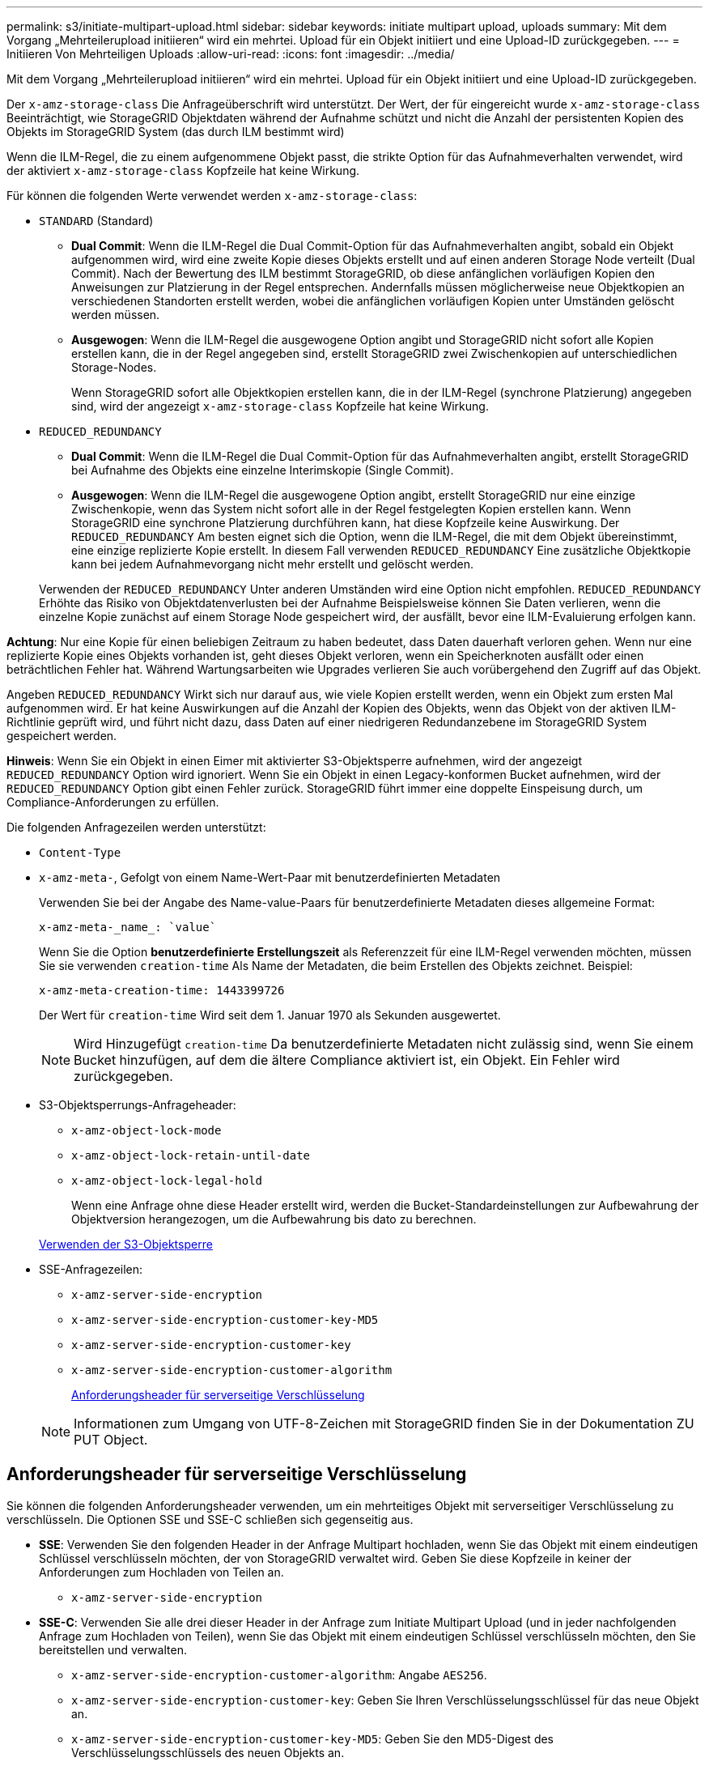 ---
permalink: s3/initiate-multipart-upload.html 
sidebar: sidebar 
keywords: initiate multipart upload, uploads 
summary: Mit dem Vorgang „Mehrteilerupload initiieren“ wird ein mehrtei. Upload für ein Objekt initiiert und eine Upload-ID zurückgegeben. 
---
= Initiieren Von Mehrteiligen Uploads
:allow-uri-read: 
:icons: font
:imagesdir: ../media/


[role="lead"]
Mit dem Vorgang „Mehrteilerupload initiieren“ wird ein mehrtei. Upload für ein Objekt initiiert und eine Upload-ID zurückgegeben.

Der `x-amz-storage-class` Die Anfrageüberschrift wird unterstützt. Der Wert, der für eingereicht wurde `x-amz-storage-class` Beeinträchtigt, wie StorageGRID Objektdaten während der Aufnahme schützt und nicht die Anzahl der persistenten Kopien des Objekts im StorageGRID System (das durch ILM bestimmt wird)

Wenn die ILM-Regel, die zu einem aufgenommene Objekt passt, die strikte Option für das Aufnahmeverhalten verwendet, wird der aktiviert `x-amz-storage-class` Kopfzeile hat keine Wirkung.

Für können die folgenden Werte verwendet werden `x-amz-storage-class`:

* `STANDARD` (Standard)
+
** *Dual Commit*: Wenn die ILM-Regel die Dual Commit-Option für das Aufnahmeverhalten angibt, sobald ein Objekt aufgenommen wird, wird eine zweite Kopie dieses Objekts erstellt und auf einen anderen Storage Node verteilt (Dual Commit). Nach der Bewertung des ILM bestimmt StorageGRID, ob diese anfänglichen vorläufigen Kopien den Anweisungen zur Platzierung in der Regel entsprechen. Andernfalls müssen möglicherweise neue Objektkopien an verschiedenen Standorten erstellt werden, wobei die anfänglichen vorläufigen Kopien unter Umständen gelöscht werden müssen.
** *Ausgewogen*: Wenn die ILM-Regel die ausgewogene Option angibt und StorageGRID nicht sofort alle Kopien erstellen kann, die in der Regel angegeben sind, erstellt StorageGRID zwei Zwischenkopien auf unterschiedlichen Storage-Nodes.
+
Wenn StorageGRID sofort alle Objektkopien erstellen kann, die in der ILM-Regel (synchrone Platzierung) angegeben sind, wird der angezeigt `x-amz-storage-class` Kopfzeile hat keine Wirkung.



* `REDUCED_REDUNDANCY`
+
** *Dual Commit*: Wenn die ILM-Regel die Dual Commit-Option für das Aufnahmeverhalten angibt, erstellt StorageGRID bei Aufnahme des Objekts eine einzelne Interimskopie (Single Commit).
** *Ausgewogen*: Wenn die ILM-Regel die ausgewogene Option angibt, erstellt StorageGRID nur eine einzige Zwischenkopie, wenn das System nicht sofort alle in der Regel festgelegten Kopien erstellen kann. Wenn StorageGRID eine synchrone Platzierung durchführen kann, hat diese Kopfzeile keine Auswirkung. Der `REDUCED_REDUNDANCY` Am besten eignet sich die Option, wenn die ILM-Regel, die mit dem Objekt übereinstimmt, eine einzige replizierte Kopie erstellt. In diesem Fall verwenden `REDUCED_REDUNDANCY` Eine zusätzliche Objektkopie kann bei jedem Aufnahmevorgang nicht mehr erstellt und gelöscht werden.


+
Verwenden der `REDUCED_REDUNDANCY` Unter anderen Umständen wird eine Option nicht empfohlen. `REDUCED_REDUNDANCY` Erhöhte das Risiko von Objektdatenverlusten bei der Aufnahme Beispielsweise können Sie Daten verlieren, wenn die einzelne Kopie zunächst auf einem Storage Node gespeichert wird, der ausfällt, bevor eine ILM-Evaluierung erfolgen kann.



*Achtung*: Nur eine Kopie für einen beliebigen Zeitraum zu haben bedeutet, dass Daten dauerhaft verloren gehen. Wenn nur eine replizierte Kopie eines Objekts vorhanden ist, geht dieses Objekt verloren, wenn ein Speicherknoten ausfällt oder einen beträchtlichen Fehler hat. Während Wartungsarbeiten wie Upgrades verlieren Sie auch vorübergehend den Zugriff auf das Objekt.

Angeben `REDUCED_REDUNDANCY` Wirkt sich nur darauf aus, wie viele Kopien erstellt werden, wenn ein Objekt zum ersten Mal aufgenommen wird. Er hat keine Auswirkungen auf die Anzahl der Kopien des Objekts, wenn das Objekt von der aktiven ILM-Richtlinie geprüft wird, und führt nicht dazu, dass Daten auf einer niedrigeren Redundanzebene im StorageGRID System gespeichert werden.

*Hinweis*: Wenn Sie ein Objekt in einen Eimer mit aktivierter S3-Objektsperre aufnehmen, wird der angezeigt `REDUCED_REDUNDANCY` Option wird ignoriert. Wenn Sie ein Objekt in einen Legacy-konformen Bucket aufnehmen, wird der `REDUCED_REDUNDANCY` Option gibt einen Fehler zurück. StorageGRID führt immer eine doppelte Einspeisung durch, um Compliance-Anforderungen zu erfüllen.

Die folgenden Anfragezeilen werden unterstützt:

* `Content-Type`
* `x-amz-meta-`, Gefolgt von einem Name-Wert-Paar mit benutzerdefinierten Metadaten
+
Verwenden Sie bei der Angabe des Name-value-Paars für benutzerdefinierte Metadaten dieses allgemeine Format:

+
[listing]
----
x-amz-meta-_name_: `value`
----
+
Wenn Sie die Option *benutzerdefinierte Erstellungszeit* als Referenzzeit für eine ILM-Regel verwenden möchten, müssen Sie sie verwenden `creation-time` Als Name der Metadaten, die beim Erstellen des Objekts zeichnet. Beispiel:

+
[listing]
----
x-amz-meta-creation-time: 1443399726
----
+
Der Wert für `creation-time` Wird seit dem 1. Januar 1970 als Sekunden ausgewertet.

+

NOTE: Wird Hinzugefügt `creation-time` Da benutzerdefinierte Metadaten nicht zulässig sind, wenn Sie einem Bucket hinzufügen, auf dem die ältere Compliance aktiviert ist, ein Objekt. Ein Fehler wird zurückgegeben.

* S3-Objektsperrungs-Anfrageheader:
+
** `x-amz-object-lock-mode`
** `x-amz-object-lock-retain-until-date`
** `x-amz-object-lock-legal-hold`
+
Wenn eine Anfrage ohne diese Header erstellt wird, werden die Bucket-Standardeinstellungen zur Aufbewahrung der Objektversion herangezogen, um die Aufbewahrung bis dato zu berechnen.

+
xref:using-s3-object-lock.adoc[Verwenden der S3-Objektsperre]



* SSE-Anfragezeilen:
+
** `x-amz-server-side-encryption`
** `x-amz-server-side-encryption-customer-key-MD5`
** `x-amz-server-side-encryption-customer-key`
** `x-amz-server-side-encryption-customer-algorithm`
+
<<Anforderungsheader für serverseitige Verschlüsselung>>



+

NOTE: Informationen zum Umgang von UTF-8-Zeichen mit StorageGRID finden Sie in der Dokumentation ZU PUT Object.





== Anforderungsheader für serverseitige Verschlüsselung

Sie können die folgenden Anforderungsheader verwenden, um ein mehrteitiges Objekt mit serverseitiger Verschlüsselung zu verschlüsseln. Die Optionen SSE und SSE-C schließen sich gegenseitig aus.

* *SSE*: Verwenden Sie den folgenden Header in der Anfrage Multipart hochladen, wenn Sie das Objekt mit einem eindeutigen Schlüssel verschlüsseln möchten, der von StorageGRID verwaltet wird. Geben Sie diese Kopfzeile in keiner der Anforderungen zum Hochladen von Teilen an.
+
** `x-amz-server-side-encryption`


* *SSE-C*: Verwenden Sie alle drei dieser Header in der Anfrage zum Initiate Multipart Upload (und in jeder nachfolgenden Anfrage zum Hochladen von Teilen), wenn Sie das Objekt mit einem eindeutigen Schlüssel verschlüsseln möchten, den Sie bereitstellen und verwalten.
+
** `x-amz-server-side-encryption-customer-algorithm`: Angabe `AES256`.
** `x-amz-server-side-encryption-customer-key`: Geben Sie Ihren Verschlüsselungsschlüssel für das neue Objekt an.
** `x-amz-server-side-encryption-customer-key-MD5`: Geben Sie den MD5-Digest des Verschlüsselungsschlüssels des neuen Objekts an.




*Achtung:* die von Ihnen zur Verfügung stellen Verschlüsselungsschlüssel werden nie gespeichert. Wenn Sie einen Verschlüsselungsschlüssel verlieren, verlieren Sie das entsprechende Objekt. Bevor Sie vom Kunden zur Sicherung von Objektdaten bereitgestellte Schlüssel verwenden, prüfen Sie die Überlegungen unter „`serverseitige Verschlüsselung verwenden`“.



== Nicht unterstützte Anforderungsheader

Die folgende Anforderungsüberschrift wird nicht unterstützt und kehrt zurück `XNotImplemented`

* `x-amz-website-redirect-location`




== Versionierung

Mehrteilige Uploads bestehen aus separaten Vorgängen zum Initiieren des Uploads, Auflisten von Uploads, Hochladen von Teilen, Zusammenbauen der hochgeladenen Teile und Abschließen des Uploads. Objekte werden erstellt (und gegebenenfalls versioniert), wenn der Vorgang zum Hochladen mehrerer Teile abgeschlossen ist.

.Verwandte Informationen
xref:../ilm/index.adoc[Objektmanagement mit ILM]

xref:using-server-side-encryption.adoc[Serverseitige Verschlüsselung]

xref:put-object.adoc[PUT Objekt]
